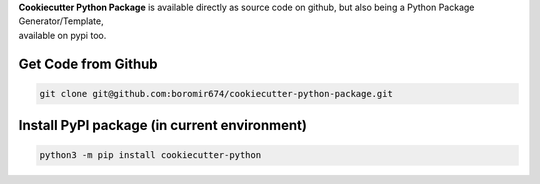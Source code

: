 
| **Cookiecutter Python Package** is available directly as source code on github, but also being a Python Package Generator/Template,
| available on pypi too.


Get Code from Github
--------------------

.. code-block:: shell

  git clone git@github.com:boromir674/cookiecutter-python-package.git


Install PyPI package (in current environment)
---------------------------------------------

.. code-block:: shell

  python3 -m pip install cookiecutter-python
